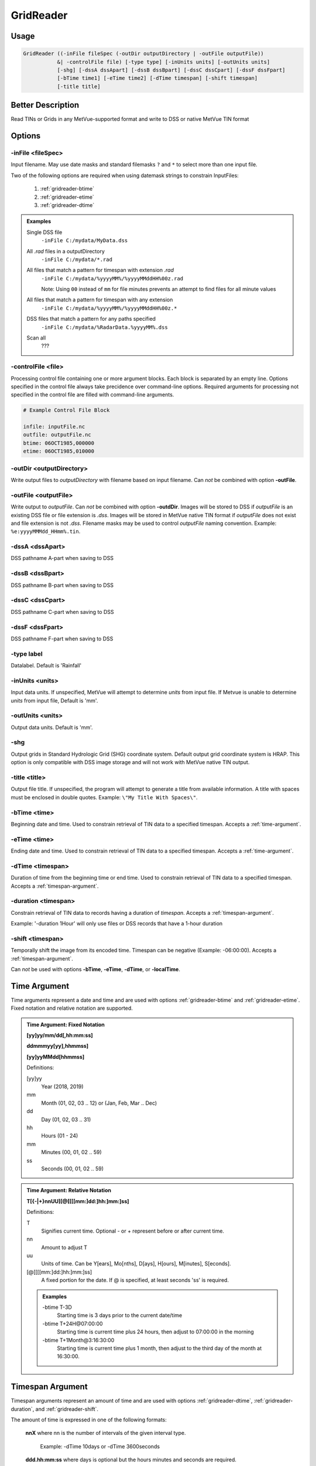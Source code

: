 GridReader
==========

Usage
-----

.. code-block:: bash

    GridReader ((-inFile fileSpec (-outDir outputDirectory | -outFile outputFile))
               &| -controlFile file) [-type type] [-inUnits units] [-outUnits units]
               [-shg] [-dssA dssApart] [-dssB dssBpart] [-dssC dssCpart] [-dssF dssFpart]
               [-bTime time1] [-eTime time2] [-dTime timespan] [-shift timespan]
               [-title title]

Better Description
------------------

Read TINs or Grids in any MetVue-supported format and write to DSS or native MetVue TIN format

Options
-------

-inFile <fileSpec>
^^^^^^^^^^^^^^^^^^

Input filename. May use date masks and standard filemasks ``?`` and ``*`` to select more than one input file.

Two of the following options are required when using datemask strings to constrain InputFiles:

    #. :ref:`gridreader-btime`
    #. :ref:`gridreader-etime`
    #. :ref:`gridreader-dtime`

.. admonition:: Examples

    Single DSS file
        ``-inFile C:/mydata/MyData.dss``

    All *.rad* files in a outputDirectory
        ``-inFile C:/mydata/*.rad``

    All files that match a pattern for timespan with extension *.rad*
        ``-inFile C:/mydata/%yyyyMM%/%yyyyMMddHH%00z.rad``
        
        Note: Using ``00`` instead of ``mm`` for file minutes prevents an attempt 
        to find files for all minute values

    All files that match a pattern for timespan with any extension
        ``-inFile C:/mydata/%yyyyMM%/%yyyyMMddHH%00z.*``

    DSS files that match a pattern for any paths specified
        ``-inFile C:/mydata/%RadarData.%yyyyMM%.dss``

    Scan all
        ???

-controlFile <file>
^^^^^^^^^^^^^^^^^^^

Processing control file containing one or more argument blocks. Each block is separated by an empty line.
Options specified in the control file always take precidence over command-line options.
Required arguments for processing not specified in the control file are filled with command-line arguments.

.. code-block:: ini 

    # Example Control File Block 

    infile: inputFile.nc
    outfile: outputFile.nc
    btime: 06OCT1985,000000
    etime: 06OCT1985,010000

-outDir <outputDirectory>
^^^^^^^^^^^^^^^^^^^^^^^^^

Write output files to *outputDirectory* with filename based on input filename.
Can *not* be combined with option **-outFile**.

-outFile <outputFile>
^^^^^^^^^^^^^^^^^^^^^

Write output to *outputFile*. Can *not* be combined with option **-outdDir**. 
Images will be stored to DSS if *outputFile* is an existing DSS file or file extension is *.dss*.
Images will be stored in MetVue native TIN format if *outputFile* does not exist and file extension is not *.dss*.
Filename masks may be used to control *outputFile* naming convention. Example: ``%e:yyyyMMMdd_HHmm%.tin``.

-dssA <dssApart>
^^^^^^^^^^^^^^^^

DSS pathname A-part when saving to DSS

-dssB <dssBpart>
^^^^^^^^^^^^^^^^

DSS pathname B-part when saving to DSS

-dssC <dssCpart>
^^^^^^^^^^^^^^^^

DSS pathname C-part when saving to DSS

-dssF <dssFpart>
^^^^^^^^^^^^^^^^

DSS pathname F-part when saving to DSS

-type label
^^^^^^^^^^^

Datalabel. Default is 'Rainfall'

-inUnits <units>
^^^^^^^^^^^^^^^^

Input data units.
If unspecified, MetVue will attempt to determine *units* from input file.
If Metvue is unable to determine *units* from input file, Default is 'mm'.

-outUnits <units>
^^^^^^^^^^^^^^^^^
Output data units. Default is 'mm'.

-shg
^^^^
Output grids in Standard Hydrologic Grid (SHG) coordinate system.
Default output grid coordinate system is HRAP.
This option is only compatible with DSS image storage and will not work with MetVue native TIN output.

-title <title>
^^^^^^^^^^^^^^

Output file title. If unspecified, the program will attempt to generate a title from available information.
A title with spaces must be enclosed in double quotes. Example: ``\"My Title With Spaces\"``.

.. _gridreader-btime:

-bTime <time>
^^^^^^^^^^^^^

Beginning date and time. Used to constrain retrieval of TIN data to a specified timespan.
Accepts a :ref:`time-argument`.

.. _gridreader-etime:

-eTime <time>
^^^^^^^^^^^^^

Ending date and time. Used to constrain retrieval of TIN data to a specified timespan.
Accepts a :ref:`time-argument`.

.. _gridreader-dtime:

-dTime <timespan>
^^^^^^^^^^^^^^^^^

Duration of time from the beginning time or end time. Used to constrain retrieval of TIN data to a specified timespan.
Accepts a :ref:`timespan-argument`.

.. _gridreader-duration:

-duration <timespan>
^^^^^^^^^^^^^^^^^^^^

Constrain retrieval of TIN data to records having a duration of *timespan*.
Accepts a :ref:`timespan-argument`.

Example: '-duration 1Hour' will only use files or DSS records that have a 1-hour duration

.. _gridreader-shift:

-shift <timespan>
^^^^^^^^^^^^^^^^^

Temporally shift the image from its encoded time. Timespan can be negative (Example: -06:00:00).
Accepts a :ref:`timespan-argument`.

Can *not* be used with options **-bTime**, **-eTime**, **-dTime**, or **-localTime**.

.. _time-argument:

Time Argument
-------------

Time arguments represent a date and time and are used with options :ref:`gridreader-btime` and :ref:`gridreader-etime`.
Fixed notation and relative notation are supported.

.. admonition:: Time Argument: Fixed Notation

    **[yy]yy/mm/dd[,hh:mm:ss]**
    
    **ddmmmyy[yy],hhmmss]**
    
    **[yy]yyMMdd[hhmmss]**

    Definitions:

    [yy]yy
        Year (2018, 2019)
    mm
        Month (01, 02, 03 .. 12) or (Jan, Feb, Mar .. Dec)
    dd
        Day (01, 02, 03 .. 31)
    hh
        Hours (01 - 24)
    mm
        Minutes (00, 01, 02 .. 59)
    ss
        Seconds (00, 01, 02 .. 59)

.. admonition:: Time Argument: Relative Notation

    **T[{-|+}nnUU][@[[[[mm:]dd:]hh:]mm:]ss]**

    Definitions:
    
    T 
        Signifies current time. Optional - or + represent before or after current time.
    
    nn
        Amount to adjust T
    
    uu
        Units of time. Can be Y[ears], Mo[nths], D[ays], H[ours], M[inutes], S[econds].

    [@[[[[mm:]dd:]hh:]mm:]ss]
        A fixed portion for the date. If @ is specified, at least seconds 'ss' is required.

    .. admonition:: Examples
    
        -btime T-3D
            Starting time is 3 days prior to the current date/time

        -btime T+24H\@07:00:00
            Starting time is current time plus 24 hours, then adjust to 07:00:00 in the morning

        -btime T+1Month\@3:16:30:00
            Starting time is current time plus 1 month, then adjust to the third day of the month at 16:30:00.

.. _timespan-argument:

Timespan Argument
-----------------

Timespan arguments represent an amount of time and are used with options
:ref:`gridreader-dtime`, :ref:`gridreader-duration`, and :ref:`gridreader-shift`.

The amount of time is expressed in one of the following formats:

    **nnX** where nn is the number of intervals of the given interval type.
        
        Example: -dTime 10days or -dTime 3600seconds

    **ddd.hh:mm:ss** where days is optional but the hours minutes and seconds are required.
    
        Example: -dTime 4.8:11:00  (https://www.w3.org/TR/xmlschema11-2/#time specification)

    **PnYnMnDTnHnMnS** or **PnYnMnD** or **TnHnMnS**

        Example: -dTime P1Y2M3DT6H30M25S (https://www.w3.org/TR/xmlschema-2/#duration specification)

.. admonition:: Windows Users
    
    The character ``%`` must be escaped in any command line arguments.
    For example, the command ``-inFile C:/mydata/%yyyyMM%/%yyyyMMddHH%00z.rad...``
    is written as ``-inFile C:/mydata/%%yyyyMM%%/%%yyyyMMddHH%%00z.rad...``

.. note::

    Some providers require additional command line options.
    Additional provider options are documented HERE <- Add a link when this exists.
